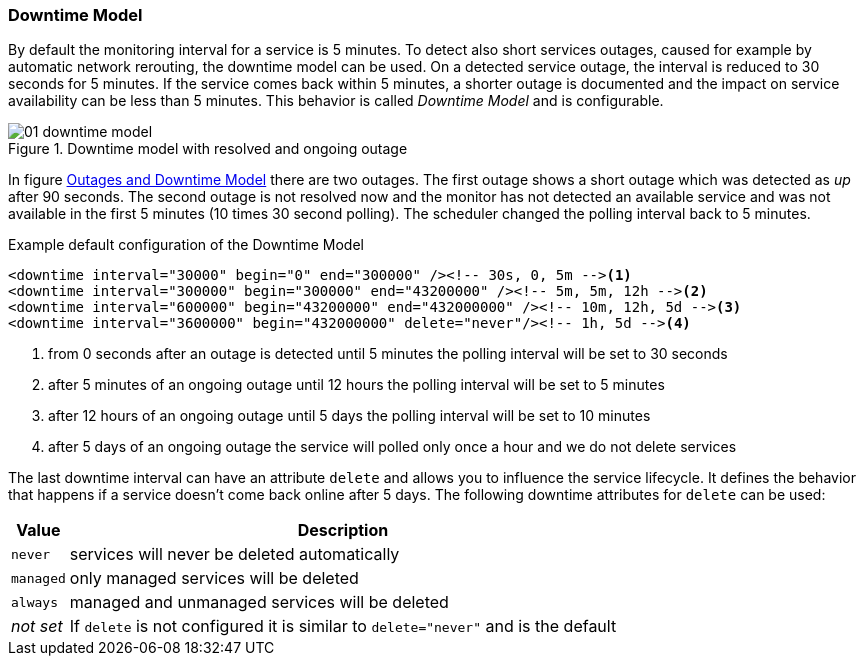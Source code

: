 
// Allow GitHub image rendering
:imagesdir: ../../images

[[ga-service-assurance-downtime-model]]
=== Downtime Model

By default the monitoring interval for a service is 5 minutes.
To detect also short services outages, caused for example by automatic network rerouting, the downtime model can be used.
On a detected service outage, the interval is reduced to 30 seconds for 5 minutes.
If the service comes back within 5 minutes, a shorter outage is documented and the impact on service availability can be less than 5 minutes.
This behavior is called _Downtime Model_ and is configurable.

.Downtime model with resolved and ongoing outage
image::service-assurance/01_downtime-model.png[]

In figure <<ga-service-assurance-downtime-model, Outages and Downtime Model>> there are two outages.
The first outage shows a short outage which was detected as _up_ after 90 seconds.
The second outage is not resolved now and the monitor has not detected an available service and was not available in the first 5 minutes (10 times 30 second polling).
The scheduler changed the polling interval back to 5 minutes.

.Example default configuration of the Downtime Model
[source, xml]
----
<downtime interval="30000" begin="0" end="300000" /><!-- 30s, 0, 5m --><1>
<downtime interval="300000" begin="300000" end="43200000" /><!-- 5m, 5m, 12h --><2>
<downtime interval="600000" begin="43200000" end="432000000" /><!-- 10m, 12h, 5d --><3>
<downtime interval="3600000" begin="432000000" delete="never"/><!-- 1h, 5d --><4>
----
<1> from 0 seconds after an outage is detected until 5 minutes the polling interval will be set to 30 seconds
<2> after 5 minutes of an ongoing outage until 12 hours the polling interval will be set to 5 minutes
<3> after 12 hours of an ongoing outage until 5 days the polling interval will be set to 10 minutes
<4> after 5 days of an ongoing outage the service will polled only once a hour and we do not delete services

The last downtime interval can have an attribute `delete` and allows you to influence the service lifecycle. 
It defines the behavior that happens if a service doesn't come back online after 5 days.
The following downtime attributes for `delete` can be used:

[options="header, autowidth"]
|===
| Value     | Description
| `never`   | services will never be deleted automatically
| `managed` | only managed services will be deleted
| `always`  | managed and unmanaged services will be deleted
| _not set_ | If `delete` is not configured it is similar to `delete="never"` and is the default
|===
